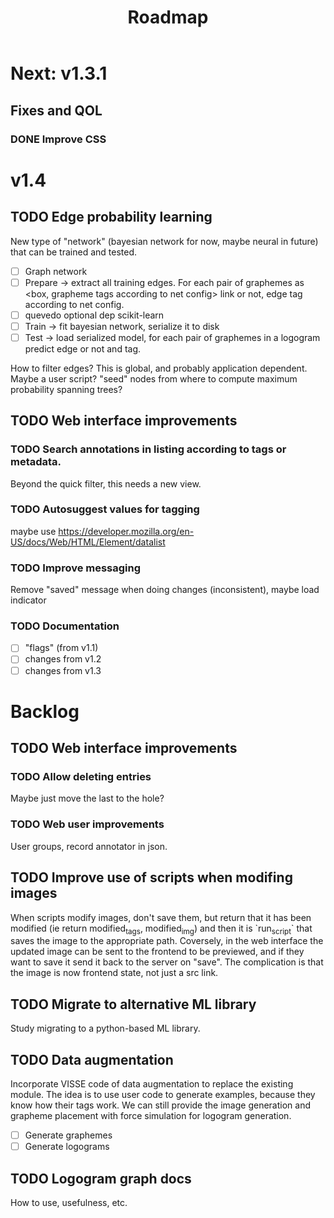 #+title: Roadmap

* Next: v1.3.1

** Fixes and QOL

*** DONE Improve CSS
    CLOSED: [2022-02-25 Fri 18:54]

* v1.4

** TODO Edge probability learning

New type of "network" (bayesian network for now, maybe neural in future) that
can be trained and tested.

- [ ] Graph network
- [ ] Prepare -> extract all training edges.
    For each pair of graphemes as <box, grapheme tags according to net config>
    link or not, edge tag according to net config.
- [ ] quevedo optional dep scikit-learn
- [ ] Train -> fit bayesian network, serialize it to disk
- [ ] Test -> load serialized model, for each pair of graphemes in a logogram
    predict edge or not and tag.

How to filter edges? This is global, and probably application dependent. Maybe
a user script? "seed" nodes from where to compute maximum probability spanning
trees?

** TODO Web interface improvements

*** TODO Search annotations in listing according to tags or metadata.

Beyond the quick filter, this needs a new view.

*** TODO Autosuggest values for tagging
maybe use https://developer.mozilla.org/en-US/docs/Web/HTML/Element/datalist

*** TODO Improve messaging
Remove "saved" message when doing changes (inconsistent), maybe load indicator

*** TODO Documentation

- [ ] "flags" (from v1.1)
- [ ] changes from v1.2
- [ ] changes from v1.3

* Backlog

** TODO Web interface improvements

*** TODO Allow deleting entries
Maybe just move the last to the hole?

*** TODO Web user improvements
User groups, record annotator in json.

** TODO Improve use of scripts when modifing images

When scripts modify images, don't save them, but return that it has been
modified (ie return modified_tags, modified_img) and then it is `run_script`
that saves the image to the appropriate path. Coversely, in the web interface
the updated image can be sent to the frontend to be previewed, and if they want
to save it send it back to the server on "save". The complication is that the
image is now frontend state, not just a src link.

** TODO Migrate to alternative ML library

Study migrating to a python-based ML library.

** TODO Data augmentation

Incorporate VISSE code of data augmentation to replace the existing module. The
idea is to use user code to generate examples, because they know how their tags
work. We can still provide the image generation and grapheme placement with
force simulation for logogram generation.

- [ ] Generate graphemes
- [ ] Generate logograms

** TODO Logogram graph docs

How to use, usefulness, etc.
